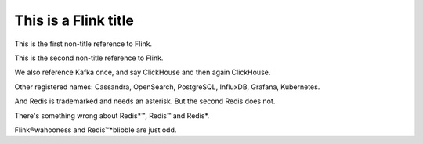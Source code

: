 This is a Flink title
=====================

This is the first non-title reference to Flink.

This is the second non-title reference to Flink.

We also reference Kafka once, and say ClickHouse and then again ClickHouse.

Other registered names: Cassandra, OpenSearch, PostgreSQL, InfluxDB, Grafana, Kubernetes.

And Redis is trademarked and needs an asterisk. But the second Redis does not.

There's something wrong about Redis*™, Redis™ and Redis*.

Flink®wahooness and Redis™*blibble are just odd.
